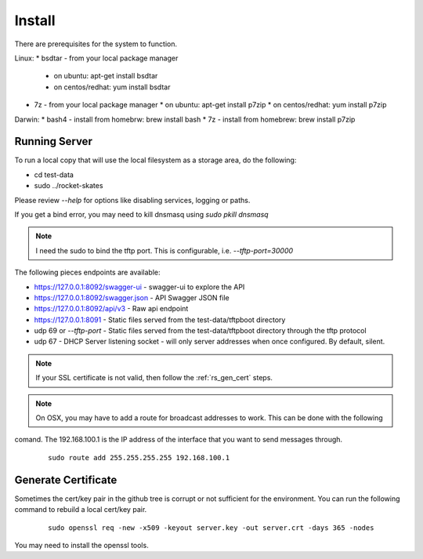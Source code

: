 .. Copyright (c) 2017 RackN Inc.
.. Licensed under the Apache License, Version 2.0 (the "License");
.. Rocket Skates documentation under Digital Rebar master license
.. index::
  pair: Rocket Skates; Install

.. _rs_install:

Install
~~~~~~~

There are prerequisites for the system to function.

Linux:
* bsdtar - from your local package manager
  * on ubuntu: apt-get install bsdtar
  * on centos/redhat: yum install bsdtar
* 7z - from your local package manager
  * on ubuntu: apt-get install p7zip
  * on centos/redhat: yum install p7zip

Darwin:
* bash4 - install from homebrw: brew install bash
* 7z - install from homebrew: brew install p7zip


Running Server
--------------

To run a local copy that will use the local filesystem as a storage area, do the following:

* cd test-data
* sudo ../rocket-skates

Please review `--help` for options like disabling services, logging or paths.

If you get a bind error, you may need to kill dnsmasq using `sudo pkill dnsmasq`

.. note:: I need the sudo to bind the tftp port.  This is configurable, i.e.  *--tftp-port=30000*  

The following pieces endpoints are available:

* https://127.0.0.1:8092/swagger-ui - swagger-ui to explore the API
* https://127.0.0.1:8092/swagger.json - API Swagger JSON file
* https://127.0.0.1:8092/api/v3 - Raw api endpoint
* https://127.0.0.1:8091 - Static files served from the test-data/tftpboot directory
* udp 69 or *--tftp-port* - Static files served from the test-data/tftpboot directory through the tftp protocol
* udp 67 - DHCP Server listening socket - will only server addresses when once configured.  By default, silent.

.. note:: If your SSL certificate is not valid, then follow the :ref:`rs_gen_cert` steps.

.. note:: On OSX, you may have to add a route for broadcast addresses to work.  This can be done with the following
comand.  The 192.168.100.1 is the IP address of the interface that you want to send messages through.

  ::

    sudo route add 255.255.255.255 192.168.100.1


.. _rs_gen_cert:

Generate Certificate
--------------------

Sometimes the cert/key pair in the github tree is corrupt or not sufficient for the environment.  You can run
the following command to rebuild a local cert/key pair.

  ::

    sudo openssl req -new -x509 -keyout server.key -out server.crt -days 365 -nodes


You may need to install the openssl tools.
